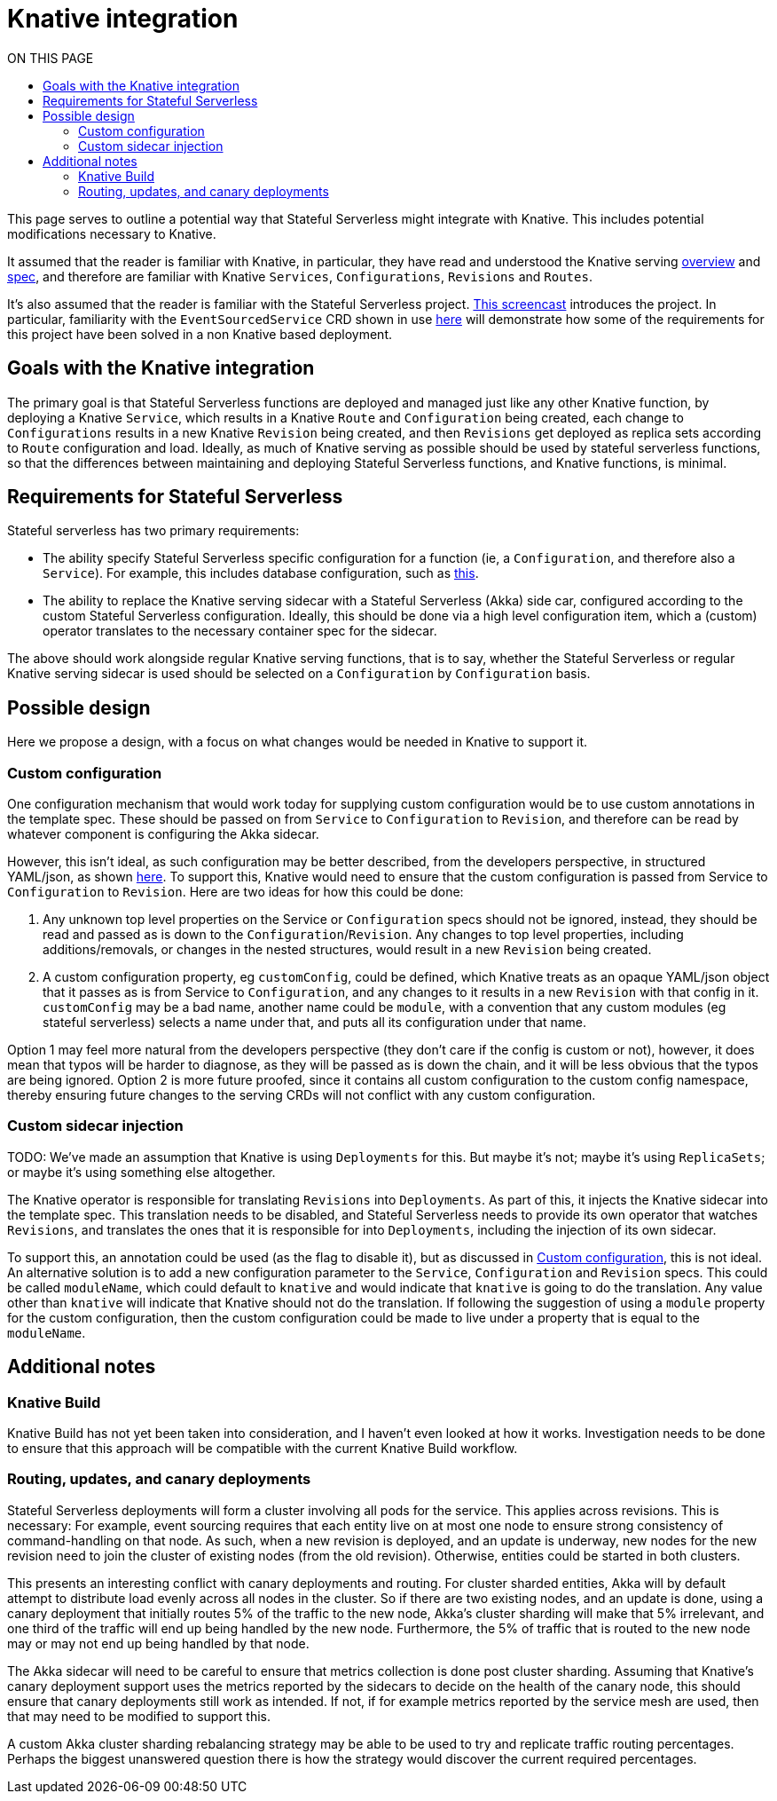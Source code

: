 = Knative integration
:toc:
:toc-title: ON THIS PAGE
:toclevels: 2


ifdef::review[REVIWEERS: This looks to me like an internal func spec. Is this something OSS contributors need to know?]

This page serves to outline a potential way that Stateful Serverless might integrate with Knative. This includes potential modifications necessary to Knative.

It assumed that the reader is familiar with Knative, in particular, they have read and understood the Knative serving https://github.com/knative/serving/blob/master/docs/spec/overview.md[overview] and https://github.com/knative/serving/blob/master/docs/spec/spec.md[spec], and therefore are familiar with Knative `Services`, `Configurations`, `Revisions` and `Routes`.

It's also assumed that the reader is familiar with the Stateful Serverless project. https://www.youtube.com/watch?v=AOY8yRC6dVY[This screencast] introduces the project. In particular, familiarity with the `EventSourcedService` CRD shown in use https://github.com/lightbend/stateful-serverless/blob/f9da1a2b7272733cba94e504c76bd7fca3355c68/src/samples/js-shopping-cart/eventsourced.yaml[here] will demonstrate how some of the requirements for this project have been solved in a non Knative based deployment.

== Goals with the Knative integration

The primary goal is that Stateful Serverless functions are deployed and managed just like any other Knative function, by deploying a Knative `Service`, which results in a Knative `Route` and `Configuration` being created, each change to `Configurations` results in a new Knative `Revision` being created, and then `Revisions` get deployed as replica sets according to `Route` configuration and load. Ideally, as much of Knative serving as possible should be used by stateful serverless functions, so that the differences between maintaining and deploying Stateful Serverless functions, and Knative functions, is minimal.

== Requirements for Stateful Serverless

Stateful serverless has two primary requirements:

* The ability specify Stateful Serverless specific configuration for a function (ie, a `Configuration`, and therefore also a `Service`). For example, this includes database configuration, such as https://github.com/lightbend/stateful-serverless/blob/f9da1a2b7272733cba94e504c76bd7fca3355c68/src/samples/js-shopping-cart/eventsourced.yaml##L12-L23[this].
* The ability to replace the Knative serving sidecar with a Stateful Serverless (Akka) side car, configured according to the custom Stateful Serverless configuration. Ideally, this should be done via a high level configuration item, which a (custom) operator translates to the necessary container spec for the sidecar.

The above should work alongside regular Knative serving functions, that is to say, whether the Stateful Serverless or regular Knative serving sidecar is used should be selected on a `Configuration` by `Configuration` basis.

== Possible design

Here we propose a design, with a focus on what changes would be needed in Knative to support it.

=== Custom configuration

One configuration mechanism that would work today for supplying custom configuration would be to use custom annotations in the template spec. These should be passed on from `Service` to `Configuration` to `Revision`, and therefore can be read by whatever component is configuring the Akka sidecar.

However, this isn't ideal, as such configuration may be better described, from the developers perspective, in structured YAML/json, as shown https://github.com/lightbend/stateful-serverless/blob/f9da1a2b7272733cba94e504c76bd7fca3355c68/src/samples/js-shopping-cart/eventsourced.yaml##L12-L23[here]. To support this, Knative would need to ensure that the custom configuration is passed from Service to `Configuration` to `Revision`. Here are two ideas for how this could be done:

1. Any unknown top level properties on the Service or `Configuration` specs should not be ignored, instead, they should be read and passed as is down to the `Configuration`/`Revision`. Any changes to top level properties, including additions/removals, or changes in the nested structures, would result in a new `Revision` being created.
2. A custom configuration property, eg `customConfig`, could be defined, which Knative treats as an opaque YAML/json object that it passes as is from Service to `Configuration`, and any changes to it results in a new `Revision` with that config in it. `customConfig` may be a bad name, another name could be `module`, with a convention that any custom modules (eg stateful serverless) selects a name under that, and puts all its configuration under that name.

Option 1 may feel more natural from the developers perspective (they don't care if the config is custom or not), however, it does mean that typos will be harder to diagnose, as they will be passed as is down the chain, and it will be less obvious that the typos are being ignored. Option 2 is more future proofed, since it contains all custom configuration to the custom config namespace, thereby ensuring future changes to the serving CRDs will not conflict with any custom configuration.

=== Custom sidecar injection

TODO: We've made an assumption that Knative is using `Deployments` for this. But maybe it's not; maybe it's using `ReplicaSets`; or maybe it's using something else altogether.

The Knative operator is responsible for translating `Revisions` into `Deployments`. As part of this, it injects the Knative sidecar into the template spec. This translation needs to be disabled, and Stateful Serverless needs to provide its own operator that watches `Revisions`, and translates the ones that it is responsible for into `Deployments`, including the injection of its own sidecar.

To support this, an annotation could be used (as the flag to disable it), but as discussed in <<Custom configuration>>, this is not ideal. An alternative solution is to add a new configuration parameter to the `Service`, `Configuration` and `Revision` specs. This could be called `moduleName`, which could default to `knative` and would indicate that `knative` is going to do the translation. Any value other than `knative` will indicate that Knative should not do the translation. If following the suggestion of using a `module` property for the custom configuration, then the custom configuration could be made to live under a property that is equal to the `moduleName`.

== Additional notes

=== Knative Build

Knative Build has not yet been taken into consideration, and I haven't even looked at how it works. Investigation needs to be done to ensure that this approach will be compatible with the current Knative Build workflow.

=== Routing, updates, and canary deployments

Stateful Serverless deployments will form a cluster involving all pods for the service. This applies across revisions. This is necessary: For example, event sourcing requires that each entity live on at most one node to ensure strong consistency of command-handling on that node. As such, when a new revision is deployed, and an update is underway, new nodes for the new revision need to join the cluster of existing nodes (from the old revision). Otherwise, entities could be started in both clusters.

This presents an interesting conflict with canary deployments and routing. For cluster sharded entities, Akka will by default attempt to distribute load evenly across all nodes in the cluster. So if there are two existing nodes, and an update is done, using a canary deployment that initially routes 5% of the traffic to the new node, Akka's cluster sharding will make that 5% irrelevant, and one third of the traffic will end up being handled by the new node. Furthermore, the 5% of traffic that is routed to the new node may or may not end up being handled by that node.

The Akka sidecar will need to be careful to ensure that metrics collection is done post cluster sharding. Assuming that Knative's canary deployment support uses the metrics reported by the sidecars to decide on the health of the canary node, this should ensure that canary deployments still work as intended. If not, if for example metrics reported by the service mesh are used, then that may need to be modified to support this.

A custom Akka cluster sharding rebalancing strategy may be able to be used to try and replicate traffic routing percentages. Perhaps the biggest unanswered question there is how the strategy would discover the current required percentages.

